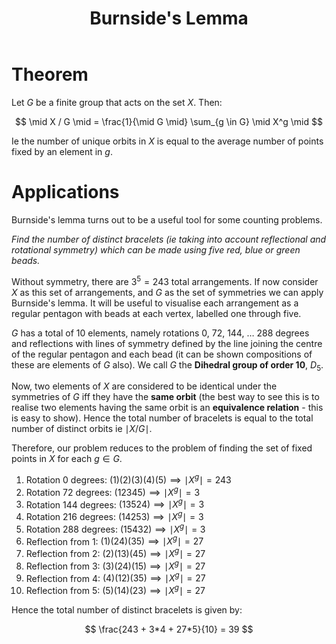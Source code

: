 #+TITLE: Burnside's Lemma

* Theorem

Let \( G \) be a finite group that acts on the set \( X \). Then:

\[
\mid X / G \mid = \frac{1}{\mid G \mid} \sum_{g \in G} \mid X^g \mid
\]

Ie the number of unique orbits in \( X \) is equal to the average number of points fixed by an element in \( g \).

* Applications

Burnside's lemma turns out to be a useful tool for some counting problems.

/Find the number of distinct bracelets (ie taking into account reflectional and rotational symmetry) which can be made using five red, blue or green beads./

Without symmetry, there are \( 3^5 =  243 \) total arrangements. If now consider \( X \) as this set of arrangements, and \( G \) as the set of symmetries we can apply Burnside's lemma. It will be useful to visualise each arrangement as a regular pentagon with beads at each vertex, labelled one through five.

\( G \) has a total of 10 elements, namely rotations 0, 72, 144, ... 288 degrees and reflections with lines of symmetry defined by the line joining the centre of the regular pentagon and each bead (it can be shown compositions of these are elements of \( G \) also). We call \( G \) the *Dihedral group of order 10*, \( D_5 \).

Now, two elements of \( X \) are considered to be identical under the symmetries of \( G \) iff they have the *same orbit* (the best way to see this is to realise two elements having the same orbit is an *equivalence relation* - this is easy to show). Hence the total number of bracelets is equal to the total number of distinct orbits ie \( \mid X / G \mid \).

Therefore, our problem reduces to the problem of finding the set of fixed points in \( X \) for each \( g \in G \).

1. Rotation 0   degrees: \( (1)(2)(3)(4)(5) \implies \mid X^g \mid = 243 \)
2. Rotation 72  degrees: \( (12345) \implies \mid X^g \mid = 3 \)
3. Rotation 144 degrees: \( (13524) \implies \mid X^g \mid = 3 \)
4. Rotation 216 degrees: \( (14253) \implies \mid X^g \mid = 3 \)
5. Rotation 288 degrees: \( (15432) \implies \mid X^g \mid = 3 \)
6. Reflection from 1: \( (1)(24)(35) \implies \mid X^g \mid = 27 \)
7. Reflection from 2: \( (2)(13)(45) \implies \mid X^g \mid = 27 \)
8. Reflection from 3: \( (3)(24)(15) \implies \mid X^g \mid = 27 \)
9. Reflection from 4: \( (4)(12)(35) \implies \mid X^g \mid = 27 \)
10. Reflection from 5: \( (5)(14)(23) \implies \mid X^g \mid = 27 \)

Hence the total number of distinct bracelets is given by:

\[
\frac{243 + 3*4 + 27*5}{10} = 39
\]
